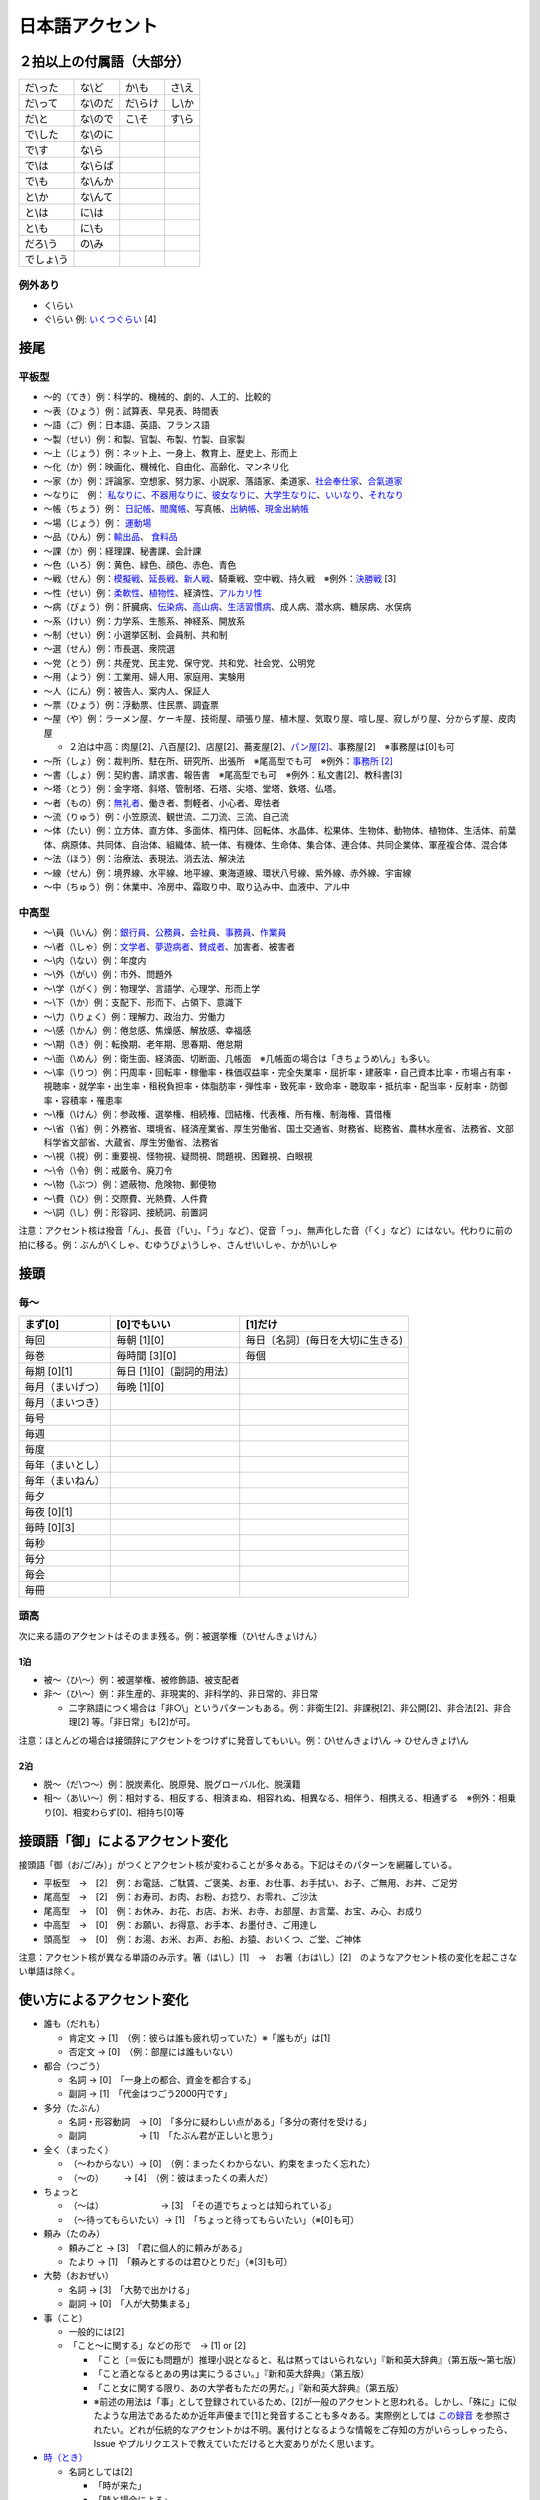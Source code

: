 ****************
日本語アクセント
****************

２拍以上の付属語（大部分）
=========================

==========   ==========   ==========   ==========
だ\\った      な\\ど        か\\も       さ\\え
だ\\って      な\\のだ      だ\\らけ      し\\か
だ\\と        な\\ので      こ\\そ       す\\ら
で\\した      な\\のに
で\\す        な\\ら
で\\は        な\\らば                      
で\\も        な\\んか
と\\か        な\\んて
と\\は        に\\は
と\\も        に\\も
だろ\\う      の\\み
でしょ\\う     
==========   ==========   ==========   ==========

例外あり
--------

* く\\らい
* ぐ\\らい 例: `いくつぐらい <https://forvo.com/word/%E3%81%84%E3%81%8F%E3%81%A4%E3%81%90%E3%82%89%E3%81%84/>`_ [4]

接尾
====

平板型
--------

* 〜的（てき）例：科学的、機械的、劇的、人工的、比較的
* 〜表（ひょう）例：試算表、早見表、時間表
* 〜語（ご）例：日本語、英語、フランス語
* 〜製（せい）例：和製、官製、布製、竹製、自家製
* 〜上（じょう）例：ネット上、一身上、教育上、歴史上、形而上
* 〜化（か）例：映画化、機械化、自由化、高齢化、マンネリ化
* 〜家（か）例：評論家、空想家、努力家、小説家、落語家、柔道家、`社会奉仕家 <https://forvo.com/word/%E7%A4%BE%E4%BC%9A%E5%A5%89%E4%BB%95%E5%AE%B6/>`_、`合氣道家 <https://forvo.com/word/%E5%90%88%E6%B0%A3%E9%81%93%E5%AE%B6/>`_
* 〜なりに　例： `私なりに <https://forvo.com/word/%E7%A7%81%E3%81%AA%E3%82%8A%E3%81%AB/#ja>`_、`不器用なりに <https://forvo.com/word/%E4%B8%8D%E5%99%A8%E7%94%A8%E3%81%AA%E3%82%8A%E3%81%AB/>`_、`彼女なりに <https://youtu.be/zwW9qvs2M50?t=872>`_、`大学生なりに <https://youtu.be/UtFqVUTDchg?t=370>`_、`いいなり <https://forvo.com/word/%E8%A8%80%E3%81%84%E3%81%AA%E3%82%8A/#ja>`_、`それなり <https://forvo.com/word/%E3%81%9D%E3%82%8C%E3%81%AA%E3%82%8A/#ja>`_
* 〜帳（ちょう）例： `日記帳 <https://forvo.com/word/%E6%97%A5%E8%A8%98%E5%B8%B3/#ja>`_、`閻魔帳 <https://forvo.com/word/%E9%96%BB%E9%AD%94%E5%B8%B3/#ja>`_、写真帳、`出納帳 <https://forvo.com/word/%E5%87%BA%E7%B4%8D%E5%B8%B3/>`_、`現金出納帳 <https://forvo.com/word/%E7%8F%BE%E9%87%91%E5%87%BA%E7%B4%8D%E5%B8%B3/>`_
* 〜場（じょう）例： `運動場 <https://forvo.com/word/%E9%81%8B%E5%8B%95%E5%A0%B4/#ja>`_
* 〜品（ひん）例：`輸出品 <https://forvo.com/word/%E8%BC%B8%E5%87%BA%E5%93%81/>`_、 `食料品 <https://forvo.com/word/%E9%A3%9F%E6%96%99%E5%93%81/#ja>`_
* 〜課（か）例：経理課、秘書課、会計課
* 〜色（いろ）例：黄色、緑色、顔色、赤色、青色
* 〜戦（せん）例：`模擬戦 <https://forvo.com/word/%E6%A8%A1%E6%93%AC%E6%88%A6/#ja>`_、`延長戦 <https://forvo.com/word/%E5%BB%B6%E9%95%B7%E6%88%A6/#ja>`_、`新人戦 <https://forvo.com/word/%E6%96%B0%E4%BA%BA%E6%88%A6/#ja>`_、騎乗戦、空中戦、持久戦　※例外：`決勝戦 <https://forvo.com/word/%E6%B1%BA%E5%8B%9D%E6%88%A6/#ja>`_ [3]
* 〜性（せい）例：`柔軟性 <https://forvo.com/word/%E6%9F%94%E8%BB%9F%E6%80%A7/#ja>`_、`植物性 <https://forvo.com/word/%E6%A4%8D%E7%89%A9%E6%80%A7/#ja>`_、経済性、`アルカリ性 <https://forvo.com/word/%E3%82%A2%E3%83%AB%E3%82%AB%E3%83%AA%E6%80%A7/#ja>`_
* 〜病（びょう）例：肝臓病、`伝染病 <https://forvo.com/word/%E4%BC%9D%E6%9F%93%E7%97%85/#ja>`_、`高山病 <https://forvo.com/word/%E9%AB%98%E5%B1%B1%E7%97%85/#ja>`_、`生活習慣病 <https://forvo.com/word/%E7%94%9F%E6%B4%BB%E7%BF%92%E6%85%A3%E7%97%85/#ja>`_、成人病、潜水病、糖尿病、水俣病
* 〜系（けい）例：力学系、生態系、神経系、開放系
* 〜制（せい）例：小選挙区制、会員制、共和制
* 〜選（せん）例：市長選、衆院選
* 〜党（とう）例：共産党、民主党、保守党、共和党、社会党、公明党
* 〜用（よう）例：工業用、婦人用、家庭用、実験用
* 〜人（にん）例：被告人、案内人、保証人
* 〜票（ひょう）例：浮動票、住民票、調査票
* 〜屋（や）例：ラーメン屋、ケーキ屋、技術屋、頑張り屋、植木屋、気取り屋、喧し屋、寂しがり屋、分からず屋、皮肉屋

  * ２泊は中高：肉屋[2]、八百屋[2]、店屋[2]、蕎麦屋[2]、`パン屋[2] <https://fr.forvo.com/word/%E3%83%91%E3%83%B3%E5%B1%8B/#ja>`_、事務屋[2]　※事務屋は[0]も可

* 〜所（しょ）例：裁判所、駐在所、研究所、出張所　※尾高型でも可　※例外：`事務所 [2] <https://forvo.com/word/%E4%BA%8B%E5%8B%99%E6%89%80/#ja>`_
* 〜書（しょ）例：契約書、請求書、報告書　※尾高型でも可　※例外：私文書[2]、教科書[3]
* ～塔（とう）例：金字塔、斜塔、管制塔、石塔、尖塔、堂塔、鉄塔、仏塔。
* 〜者（もの）例：`無礼者 <https://fr.forvo.com/search/%E7%84%A1%E7%A4%BC%E8%80%85/>`_、働き者、剽軽者、小心者、卑怯者
* 〜流（りゅう）例：小笠原流、観世流、二刀流、三流、自己流
* 〜体（たい）例：立方体、直方体、多面体、楕円体、回転体、水晶体、松果体、生物体、動物体、植物体、生活体、前葉体、病原体、共同体、自治体、組織体、統一体、有機体、生命体、集合体、連合体、共同企業体、軍産複合体、混合体
* 〜法（ほう）例：治療法、表現法、消去法、解決法
* ～線（せん）例：境界線、水平線、地平線、東海道線、環状八号線、紫外線、赤外線、宇宙線
* 〜中（ちゅう）例：休業中、冷房中、霜取り中、取り込み中、血液中、アル中

中高型
----

* 〜\\員（\\いん）例：`銀行員 <https://forvo.com/word/%E9%8A%80%E8%A1%8C%E5%93%A1/#ja>`_、`公務員 <https://forvo.com/word/%E5%85%AC%E5%8B%99%E5%93%A1/#ja>`_、`会社員 <https://forvo.com/word/%E4%BC%9A%E7%A4%BE%E5%93%A1/#ja>`_、`事務員 <https://forvo.com/word/%E4%BA%8B%E5%8B%99%E5%93%A1/#ja>`_、`作業員 <https://forvo.com/word/%E4%BD%9C%E6%A5%AD%E5%93%A1/#ja>`_
* 〜\\者（\\しゃ）例：`文学者 <https://forvo.com/word/%E6%96%87%E5%AD%A6%E8%80%85/#ja>`_、`夢遊病者 <https://forvo.com/word/%E5%A4%A2%E9%81%8A%E7%97%85%E8%80%85/#ja>`_、`賛成者 <https://forvo.com/word/%E8%B3%9B%E6%88%90%E8%80%85/>`_、加害者、被害者
* 〜\\内（\\ない）例：年度内
* 〜\\外（\\がい）例：市外、問題外
* 〜\\学（\\がく）例：物理学、言語学、心理学、形而上学
* 〜\\下（\\か）例：支配下、形而下、占領下、意識下
* 〜\\力（\\りょく）例：理解力、政治力、労働力
* 〜\\感（\\かん）例：倦怠感、焦燥感、解放感、幸福感
* 〜\\期（\\き）例：転換期、老年期、思春期、倦怠期
* 〜\\面（\\めん）例：衛生面、経済面、切断面、几帳面　※几帳面の場合は「きちょうめ\\ん」も多い。
* 〜\\率（\\りつ）例：円周率・回転率・稼働率・株価収益率・完全失業率・屈折率・建蔽率・自己資本比率・市場占有率・視聴率・就学率・出生率・租税負担率・体脂肪率・弾性率・致死率・致命率・聴取率・抵抗率・配当率・反射率・防御率・容積率・罹患率
* 〜\\権（\\けん）例：参政権、選挙権、相続権、団結権、代表権、所有権、制海権、賃借権
* 〜\\省（\\省）例：外務省、環境省、経済産業省、厚生労働省、国土交通省、財務省、総務省、農林水産省、法務省、文部科学省文部省、大蔵省、厚生労働省、法務省
* 〜\\視（\\視）例：重要視、怪物視、疑問視、問題視、困難視、白眼視
* 〜\\令（\\令）例：戒厳令、廃刀令
* 〜\\物（\\ぶつ）例：遮蔽物、危険物、郵便物
* 〜\\費（\\ひ）例：交際費、光熱費、人件費
* 〜\\詞（\\し）例：形容詞、接続詞、前置詞

注意：アクセント核は撥音「ん」、長音（「い」、「う」など）、促音「っ」、無声化した音（「く」など）にはない。代わりに前の拍に移る。例：ぶんが\\くしゃ、むゆうびょ\\うしゃ、さんせ\\いしゃ、かが\\いしゃ

接頭
====

毎〜
----

================   ============================  =====================================
まず[0]            [0]でもいい                    [1]だけ
================   ============================  =====================================
毎回               毎朝 [1][0]                     毎日〔名詞〕(毎日を大切に生きる)
毎巻               毎時間 [3][0]                   毎個
毎期 [0][1]        毎日 [1][0]〔副詞的用法〕
毎月（まいげつ）   毎晩 [1][0]
毎月（まいつき）
毎号
毎週
毎度
毎年（まいとし）
毎年（まいねん）
毎夕
毎夜 [0][1]
毎時 [0][3]
毎秒
毎分
毎会
毎冊
================   ============================  =====================================

頭高
----

次に来る語のアクセントはそのまま残る。例：被選挙権（ひ\\せんきょ\\けん）

1泊
```
 
* 被〜（ひ\\〜）例：被選挙権、被修飾語、被支配者
* 非〜（ひ\\〜）例：非生産的、非現実的、非科学的、非日常的、非日常
  
  * 二字熟語につく場合は「非○\\」というパターンもある。例：非衛生[2]、非課税[2]、非公開[2]、非合法[2]、非合理[2] 等。「非日常」も[2]が可。

注意：ほとんどの場合は接頭辞にアクセントをつけずに発音してもいい。例：ひ\\せんきょけ\\ん → ひせんきょけ\\ん

2泊
```
 
* 脱〜（だ\\つ〜）例：脱炭素化、脱原発、脱グローバル化、脱漢籍
* 相〜（あ\\い〜）例：相対する、相反する、相済まぬ、相容れぬ、相異なる、相伴う、相携える、相通ずる　※例外：相乗り[0]、相変わらず[0]、相持ち[0]等

接頭語「御」によるアクセント変化
==============

接頭語「御（お/ご/み）」がつくとアクセント核が変わることが多々ある。下記はそのパターンを網羅している。

* 平板型　→　[2]　例：お電話、ご駄賃、ご褒美、お車、お仕事、お手拭い、お子、ご無用、お丼、ご足労
* 尾高型　→　[2]　例：お寿司、お肉、お粉、お捻り、お零れ、ご沙汰
* 尾高型　→　[0]　例：お休み、お花、お店、お米、お寺、お部屋、お言葉、お宝、み心、お成り
* 中高型　→　[0]　例：お願い、お得意、お手本、お墨付き、ご用達し
* 頭高型　→　[0]　例：お湯、お米、お声、お船、お猿、おいくつ、ご堂、ご神体

注意：アクセント核が異なる単語のみ示す。箸（は\\し）[1]　→　お箸（おは\\し）[2]　のようなアクセント核の変化を起こさない単語は除く。

使い方によるアクセント変化
==============

* 誰も（だれも）

  * 肯定文 → [1]　（例：彼らは誰も疲れ切っていた）※「誰もが」は[1]
  * 否定文 → [0]　（例：部屋には誰もいない）

* 都合（つごう）

  * 名詞    → [0]　「一身上の都合、資金を都合する」
  * 副詞    → [1]　「代金はつごう2000円です」

* 多分（たぶん）

  * 名詞・形容動詞　→ [0]　「多分に疑わしい点がある」「多分の寄付を受ける」
  * 副詞　　　　　　→ [1]　「たぶん君が正しいと思う」

* 全く（まったく）

  * （〜わからない）→ [0]　（例：まったくわからない、約束をまったく忘れた）
  * （〜の）    　　→ [4]　（例：彼はまったくの素人だ）

* ちょっと

  * （〜は）　　　　　　　→ [3]　「その道でちょっとは知られている」
  * （〜待ってもらいたい）→ [1]　「ちょっと待ってもらいたい」（※[0]も可）

* 頼み（たのみ）

  * 頼みごと → [3]　「君に個人的に頼みがある」
  * たより   → [1]　「頼みとするのは君ひとりだ」（※[3]も可）

* 大勢（おおぜい）

  * 名詞 → [3]　「大勢で出かける」
  * 副詞 → [0]　「人が大勢集まる」

* 事（こと）

  * 一般的には[2]　
  * 「こと〜に関する」などの形で　→ [1] or [2]

    * 「こと〔＝仮にも問題が〕推理小説となると、私は黙ってはいられない」『新和英大辞典』（第五版〜第七版）
    * 「こと酒となるとあの男は実にうるさい。」『新和英大辞典』（第五版）
    * 「こと女に関する限り、あの大学者もただの男だ。」『新和英大辞典』（第五版）
    * ※前述の用法は「事」として登録されているため、[2]が一般のアクセントと思われる。しかし、「殊に」に似たような用法であるためか近年声優まで[1]と発音することも多々ある。実際例としては `この録音 <https://soundcloud.com/znknsn/gybs8jwyjevm/s-BuhLdSshOuD>`_ を参照されたい。どれが伝統的なアクセントかは不明。裏付けとなるような情報をご存知の方がいらっしゃったら、Issue やプルリクエストで教えていただけると大変ありがたく思います。

* `時（とき） <https://khyogen.exblog.jp/3535826/>`_

  * 名詞としては[2]

    * 「時が来た」
    * 「時と場合による」
    * 「時の流れ」（※一般的に格助詞「の」にアクセントは置かれていない）

  * 形式名詞としては[1]

    * 「駅を出たときは晴れていた」
    * 「この時、その時、あの時」

* 限り（かぎり）

  * 名詞としては[3]

    * 「限りがない」

  * 「この限りにあらず」「この限りではない」「この限りでない」などの形で[1]

  * 形式名詞としては[1]

    * 「高低アクセントの発声・発音をするかぎり、この傾向に歯止めはかからないだろう。」

  * 接尾としては[1]

    * きょう限り[3]、根限り[3]、身代限り[5]、その場限り[4]、それ限り[3]

TODO:

* ところ (名詞／形式名詞？)
* 大体
* 右
* あまり

辞書に載っているのとは異なるアクセントで発音されることが多い語の例
=======================================================

=====================   =====================   ======================================   =====================
言葉                     現代のアクセント          参考書                                    載っているアクセント     
=====================   =====================   ======================================   =====================
業者                     **[0]**                 NHK日本語発音アクセント新辞典                [1]
案件                     **[3]**                 NHK日本語発音アクセント新辞典                [0]
口角                     **[1]**                 NHK日本語発音アクセント新辞典                [0]
鷺                       **[1]**                 NHK日本語発音アクセント新辞典                [0]
人権侵害                 **[5][0]**              NHK日本語発音アクセント新辞典                [0][5]
=====================   =====================   ======================================   =====================

雑
===

* 日 (例：前の日\\を…) `この日は／その日は／あの日は <https://forvo.com/word/%E3%81%93%E3%81%AE%E6%97%A5%E3%81%AF%EF%BC%8F%E3%81%9D%E3%81%AE%E6%97%A5%E3%81%AF%EF%BC%8F%E3%81%82%E3%81%AE%E6%97%A5%E3%81%AF/>`_

* TODO: 上、下、人

URLs
====

* `「何～」「誰～」「どれ～」のアクセントについて <https://oshiete.goo.ne.jp/qa/8669792.html>`_
* `「時」のよみかたとアクセント <https://khyogen.exblog.jp/3535826/>`_
* `「尾高型アクセントの二拍形式名詞が頭高型で発音されるとき : 『日本語話し言葉コーパス』を用いた分析」 <https://ir.library.osaka-u.ac.jp/repo/ouka/all/8856/19-04.pdf>`_
* `日本語アクセントの決定過程の構造 <http://www5a.biglobe.ne.jp/accent/accent2.htm>`_
* `東京外国語大学言語モジュール 発音 <http://www.coelang.tufs.ac.jp/mt/ja/pmod/practical/>`_
* `これが今の日本語だ！　オヤジのためのアクセント入門 <https://style.nikkei.com/article/DGXZZO05360760Y6A720C1000000/>`_
* `Tips for Japanese Pitch Accent <https://gist.github.com/k3zi/3f38070efffa38db83cd5745d83b1235>`_
